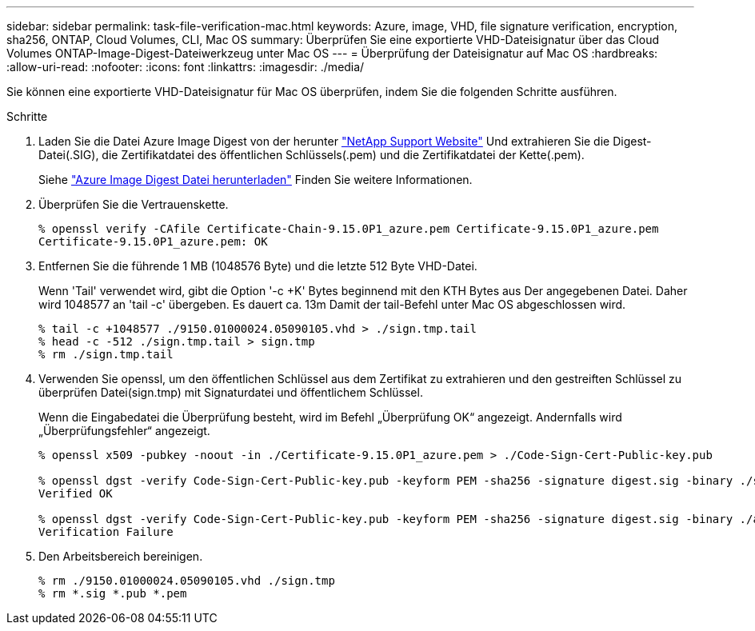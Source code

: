 ---
sidebar: sidebar 
permalink: task-file-verification-mac.html 
keywords: Azure, image, VHD, file signature verification, encryption, sha256, ONTAP, Cloud Volumes, CLI, Mac OS 
summary: Überprüfen Sie eine exportierte VHD-Dateisignatur über das Cloud Volumes ONTAP-Image-Digest-Dateiwerkzeug unter Mac OS 
---
= Überprüfung der Dateisignatur auf Mac OS
:hardbreaks:
:allow-uri-read: 
:nofooter: 
:icons: font
:linkattrs: 
:imagesdir: ./media/


[role="lead"]
Sie können eine exportierte VHD-Dateisignatur für Mac OS überprüfen, indem Sie die folgenden Schritte ausführen.

.Schritte
. Laden Sie die Datei Azure Image Digest von der herunter https://mysupport.netapp.com/site/["NetApp Support Website"^] Und extrahieren Sie die Digest-Datei(.SIG), die Zertifikatdatei des öffentlichen Schlüssels(.pem) und die Zertifikatdatei der Kette(.pem).
+
Siehe https://docs.netapp.com/us-en/bluexp-cloud-volumes-ontap/task-azure-download-digest-file.html["Azure Image Digest Datei herunterladen"^] Finden Sie weitere Informationen.

. Überprüfen Sie die Vertrauenskette.
+
[listing]
----
% openssl verify -CAfile Certificate-Chain-9.15.0P1_azure.pem Certificate-9.15.0P1_azure.pem
Certificate-9.15.0P1_azure.pem: OK
----
. Entfernen Sie die führende 1 MB (1048576 Byte) und die letzte 512 Byte VHD-Datei.
+
Wenn 'Tail' verwendet wird, gibt die Option '-c +K' Bytes beginnend mit den KTH Bytes aus
Der angegebenen Datei. Daher wird 1048577 an 'tail -c' übergeben. Es dauert ca. 13m
Damit der tail-Befehl unter Mac OS abgeschlossen wird.

+
[listing]
----
% tail -c +1048577 ./9150.01000024.05090105.vhd > ./sign.tmp.tail
% head -c -512 ./sign.tmp.tail > sign.tmp
% rm ./sign.tmp.tail
----
. Verwenden Sie openssl, um den öffentlichen Schlüssel aus dem Zertifikat zu extrahieren und den gestreiften Schlüssel zu überprüfen
Datei(sign.tmp) mit Signaturdatei und öffentlichem Schlüssel.
+
Wenn die Eingabedatei die Überprüfung besteht, wird im Befehl „Überprüfung OK“ angezeigt.
Andernfalls wird „Überprüfungsfehler“ angezeigt.

+
[listing]
----
% openssl x509 -pubkey -noout -in ./Certificate-9.15.0P1_azure.pem > ./Code-Sign-Cert-Public-key.pub

% openssl dgst -verify Code-Sign-Cert-Public-key.pub -keyform PEM -sha256 -signature digest.sig -binary ./sign.tmp
Verified OK

% openssl dgst -verify Code-Sign-Cert-Public-key.pub -keyform PEM -sha256 -signature digest.sig -binary ./another_file_from_nowhere.tmp
Verification Failure
----
. Den Arbeitsbereich bereinigen.
+
[listing]
----
% rm ./9150.01000024.05090105.vhd ./sign.tmp
% rm *.sig *.pub *.pem
----

